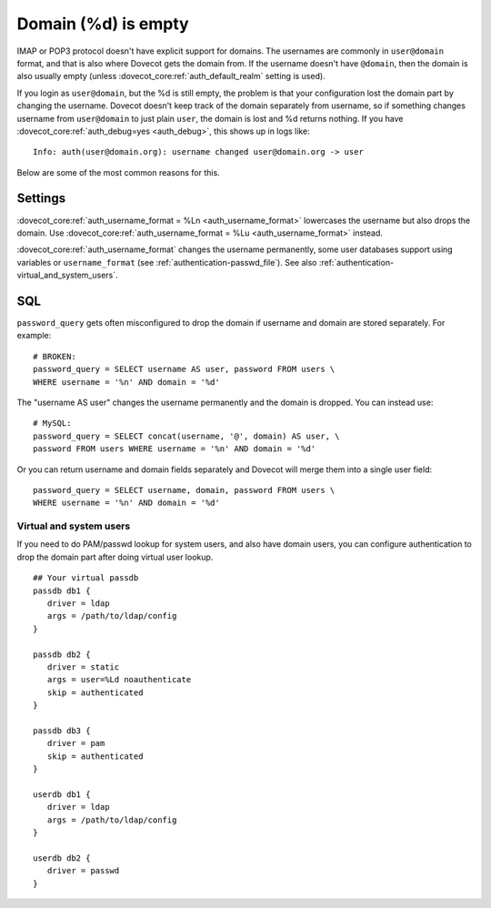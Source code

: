 .. _authentication-domain_lost:

====================
Domain (%d) is empty
====================

IMAP or POP3 protocol doesn't have explicit support for domains. The
usernames are commonly in ``user@domain`` format, and that is also where
Dovecot gets the domain from. If the username doesn't have ``@domain``, then
the domain is also usually empty (unless :dovecot_core:ref:`auth_default_realm` setting
is used).

If you login as ``user@domain``, but the %d is still empty, the problem is
that your configuration lost the domain part by changing the username.
Dovecot doesn't keep track of the domain separately from username, so if
something changes username from ``user@domain`` to just plain ``user``, the
domain is lost and %d returns nothing. If you have
:dovecot_core:ref:`auth_debug=yes <auth_debug>`,
this shows up in logs like:

::

   Info: auth(user@domain.org): username changed user@domain.org -> user

Below are some of the most common reasons for this.

Settings
--------

:dovecot_core:ref:`auth_username_format = %Ln <auth_username_format>` lowercases
the username but also drops the domain. Use
:dovecot_core:ref:`auth_username_format = %Lu <auth_username_format>` instead.

:dovecot_core:ref:`auth_username_format` changes the username permanently, some
user databases support using variables or ``username_format`` (see
:ref:`authentication-passwd_file`). See also :ref:`authentication-virtual_and_system_users`.

SQL
---

``password_query`` gets often misconfigured to drop the domain if
username and domain are stored separately. For example:

::

   # BROKEN:
   password_query = SELECT username AS user, password FROM users \
   WHERE username = '%n' AND domain = '%d'

The "username AS user" changes the username permanently and the domain
is dropped. You can instead use:

::

   # MySQL:
   password_query = SELECT concat(username, '@', domain) AS user, \
   password FROM users WHERE username = '%n' AND domain = '%d'

Or you can return username and domain fields separately and Dovecot will
merge them into a single user field:

::

   password_query = SELECT username, domain, password FROM users \
   WHERE username = '%n' AND domain = '%d'

.. _authentication-virtual_and_system_users:

Virtual and system users
========================

If you need to do PAM/passwd lookup for system users, and also have domain users,
you can configure authentication to drop the domain part after doing virtual
user lookup. 

::

   ## Your virtual passdb
   passdb db1 {
      driver = ldap
      args = /path/to/ldap/config
   }

   passdb db2 {
      driver = static
      args = user=%Ld noauthenticate
      skip = authenticated
   }

   passdb db3 {
      driver = pam
      skip = authenticated
   }

   userdb db1 {
      driver = ldap
      args = /path/to/ldap/config
   }

   userdb db2 {
      driver = passwd
   }
